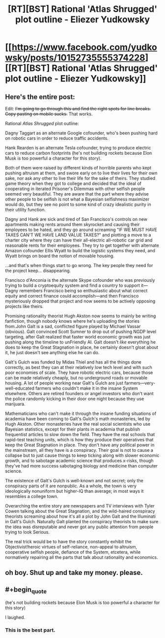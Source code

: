 #+TITLE: [RT][BST] Rational 'Atlas Shrugged' plot outline - Eliezer Yudkowsky

* [[https://www.facebook.com/yudkowsky/posts/10152735555374228][[RT][BST] Rational 'Atlas Shrugged' plot outline - Eliezer Yudkowsky]]
:PROPERTIES:
:Score: 25
:DateUnix: 1412301220.0
:END:

** Here's the entire post:

Edit: +I'm going to go through this and find the right spots for line breaks. Copy pasting on mobile sucks.+ That works.

Rational /Atlas Shrugged/ plot outline:

Dagny Taggart as an alternate Google cofounder, who's been pushing hard on robotic cars in order to reduce traffic accidents.

Hank Rearden is an alternate Tesla cofounder, trying to produce electric cars to reduce carbon footprints (he's not building rockets because Elon Musk is too powerful a character for this story).

Both of them were raised by different kinds of horrible parents who kept pushing altruism at them, and swore early on to live their lives for their own sake, nor ask any other to live their life for the sake of theirs. They studied game theory when they got to college and decided that the ideal of cooperating in iterated Prisoner's Dilemmas with other selfish people seemed very beautiful. They are aware that the part where they advise other people to be selfish is not what a Bayesian selfishness maximizer would do, but they see no point to some kind of crazy idealistic purity in their utility function.

Dagny and Hank are sick and tired of San Francisco's controls on new apartments making rents around them skyrocket and causing their employees to be hated, and they go around screaming "IF WE MUST HAVE TAXES CAN'T WE HAVE LAND VALUE TAXES?" and plotting a move to a charter city where they can have their all-electric all-robotic car grid and reasonable rents for their employees. They try to get together with alternate Amazon cofounder Ellis Wyatt to build the logistic systems they need, and Wyatt brings on board the notion of movable housing.

...and that's when things start to go wrong. The key people they need for the project keep... disappearing.

Francisco d'Anconia is the alternate Skype cofounder who was previously trying to build a cryptoequity system and find a country to support it---Dagny remembers Francisco being so enthusiastic about what correct equity and correct finance could accomplish---and then Francisco mysteriously dropped that project and now seems to be actively opposing projects like theirs.

Promising rationality theorist Hugh Akston now seems to mainly be writing fanfiction, though nobody knows where he's uploading the stories from.John Galt is a sad, conflicted figure played by Michael Vassar (obvious). Galt convinced Scott Sumner to drop out of pushing NGDP level targeting, after Galt realized that faster world economic growth was just pushing along the timeline to unFriendly AI. Galt doesn't /like/ everything he does to keep the Great Stagnation in place, he certainly doesn't gloat about it, he just doesn't see anything else he can do.

Galt's Gulch was funded by Midas Thiel and has all the things done correctly, as best they can at their relatively low tech level and with such poor economies of scale. They have robotic electric cars, because those can be made relatively cheaply, but no underground roads or movable housing. A lot of people working near Galt's Gulch are just farmers---very-well-educated farmers who couldn't make it in the insane System elsewhere. Others are retired founders or angel investors who don't want the police randomly kicking in their door one night because they use marijuara.

Mathematicians who can't make it through the insane funding situations of academia have been coming to Galt's Gulch's math monasteries, led by Hugh Akston. Other monasteries have the real social scientists who use Bayesian statistics, except for their plants in academia that publish frequentist articles to slow down the field. They have the real schools that rapid-test teaching units, which is how they produce their operatives that keep the Great Stagnation in place. They don't have any political power in the mainstream, all they have is a conspiracy. Their goal is not to cause a collapse but to just cause things to keep ticking along with slower economic growth, and to sabotage academic science that produces x-risks, though they've had more success sabotaging biology and medicine than computer science.

The existence of Galt's Gulch is well-known and not secret; only the conspiracy parts of it are nonpublic. As a whole, the town is very ideologically nonuniform but higher-IQ than average; in most ways it resembles a college town.

Overarching the entire story are newspapers and TV interviews with Tyler Cowen talking about the Great Stagnation, and the wild-haired conspiracy theorists screaming about how it's all a plot by John Galt and the Illuminati in Galt's Gulch. Naturally Galt planted the conspiracy theorists to make sure the idea was disreputable and never got any public attention from people trying to look Serious.

The real trick would be to have the story constantly exhibit the Objectivist!heroic virtues of self-reliance, non-appeal to altruism, cooperative selfish people, defiance of the System, etcetera, while normatively repairing all the parts that talk about rationality and economics.
:PROPERTIES:
:Author: Riddle-Tom_Riddle
:Score: 13
:DateUnix: 1412319368.0
:END:


** oh boy. Shut up and take my money. please.
:PROPERTIES:
:Author: ciderk
:Score: 2
:DateUnix: 1412348497.0
:END:


** #+begin_quote
  (he's not building rockets because Elon Musk is too powerful a character for this story)
#+end_quote

I laughed.
:PROPERTIES:
:Author: JackStargazer
:Score: 2
:DateUnix: 1412453335.0
:END:

*** This is the best part.
:PROPERTIES:
:Author: AccelerandoRitard
:Score: 1
:DateUnix: 1414869290.0
:END:
